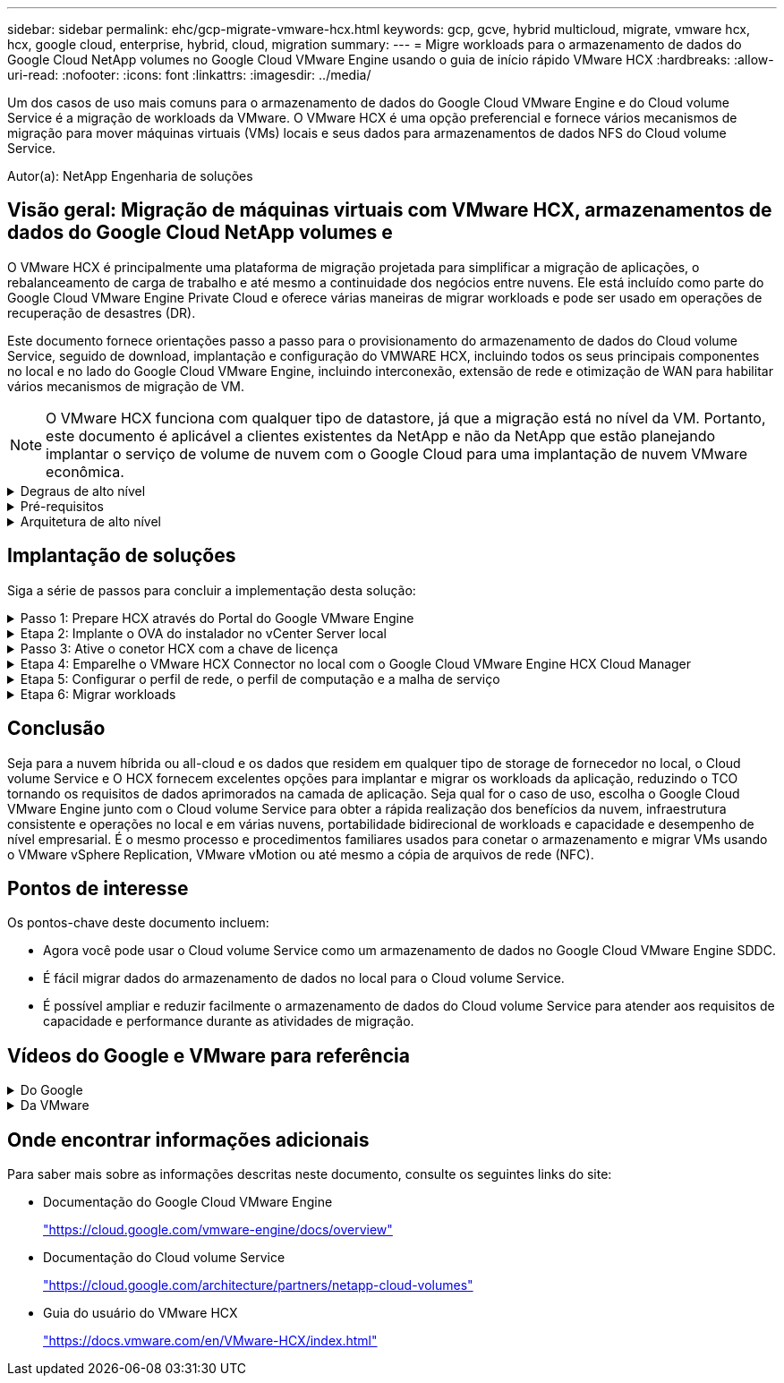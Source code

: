 ---
sidebar: sidebar 
permalink: ehc/gcp-migrate-vmware-hcx.html 
keywords: gcp, gcve, hybrid multicloud, migrate, vmware hcx, hcx, google cloud, enterprise, hybrid, cloud, migration 
summary:  
---
= Migre workloads para o armazenamento de dados do Google Cloud NetApp volumes no Google Cloud VMware Engine usando o guia de início rápido VMware HCX
:hardbreaks:
:allow-uri-read: 
:nofooter: 
:icons: font
:linkattrs: 
:imagesdir: ../media/


[role="lead"]
Um dos casos de uso mais comuns para o armazenamento de dados do Google Cloud VMware Engine e do Cloud volume Service é a migração de workloads da VMware. O VMware HCX é uma opção preferencial e fornece vários mecanismos de migração para mover máquinas virtuais (VMs) locais e seus dados para armazenamentos de dados NFS do Cloud volume Service.

Autor(a): NetApp Engenharia de soluções



== Visão geral: Migração de máquinas virtuais com VMware HCX, armazenamentos de dados do Google Cloud NetApp volumes e

O VMware HCX é principalmente uma plataforma de migração projetada para simplificar a migração de aplicações, o rebalanceamento de carga de trabalho e até mesmo a continuidade dos negócios entre nuvens. Ele está incluído como parte do Google Cloud VMware Engine Private Cloud e oferece várias maneiras de migrar workloads e pode ser usado em operações de recuperação de desastres (DR).

Este documento fornece orientações passo a passo para o provisionamento do armazenamento de dados do Cloud volume Service, seguido de download, implantação e configuração do VMWARE HCX, incluindo todos os seus principais componentes no local e no lado do Google Cloud VMware Engine, incluindo interconexão, extensão de rede e otimização de WAN para habilitar vários mecanismos de migração de VM.


NOTE: O VMware HCX funciona com qualquer tipo de datastore, já que a migração está no nível da VM. Portanto, este documento é aplicável a clientes existentes da NetApp e não da NetApp que estão planejando implantar o serviço de volume de nuvem com o Google Cloud para uma implantação de nuvem VMware econômica.

.Degraus de alto nível
[%collapsible]
====
Esta lista fornece as etapas de alto nível necessárias para emparelhar e migrar as VMs para O HCX Cloud Manager no lado do Google Cloud VMware Engine do conetor HCX no local:

. Prepare O HCX através do portal do Google VMware Engine.
. Baixe e implante o instalador do dispositivo de virtualização aberta (OVA) do conetor HCX no VMware vCenter Server local.
. Ative O HCX com a chave de licença.
. Emparelhe o VMWARE HCX Connector no local com o Google Cloud VMware Engine HCX Cloud Manager.
. Configure o perfil de rede, o perfil de computação e a malha de serviço.
. (Opcional) execute o ramal de rede para evitar o re-IP durante as migrações.
. Valide o status do dispositivo e verifique se a migração é possível.
. Migrar os workloads de VM.


====
.Pré-requisitos
[%collapsible]
====
Antes de começar, certifique-se de que os seguintes pré-requisitos são atendidos. Para obter mais informações, consulte este https://cloud.google.com/vmware-engine/docs/workloads/howto-migrate-vms-using-hcx["link"^]. Depois que os pré-requisitos, incluindo conetividade, estiverem em vigor, baixe a chave de LICENÇA HCX do portal do Google Cloud VMware Engine. Após o download do instalador DO OVA, prossiga com o processo de instalação conforme descrito abaixo.


NOTE: O HCX Advanced é a opção padrão e a edição VMware HCX Enterprise também está disponível por meio de um ticket de suporte e é suportada sem custo adicional. Consulte https://cloud.google.com/blog/products/compute/whats-new-with-google-cloud-vmware-engine["este link"^]

* Use um data center definido por software (SDDC) do Google Cloud VMware Engine existente ou crie uma nuvem privada usando este link:gcp-setup.html["Ligação NetApp"^] ou este https://cloud.google.com/vmware-engine/docs/create-private-cloud["Link do Google"^].
* A migração de VMs e dados associados do data center habilitado para VMware vSphere no local requer conetividade de rede do data center para o ambiente SDDC. Antes de migrar workloads, https://cloud.google.com/vmware-engine/docs/networking/howto-connect-to-onpremises["Configure uma conexão Cloud VPN ou Cloud Interconnect"^] entre o ambiente local e a respetiva nuvem privada.
* O caminho de rede do ambiente local do VMware vCenter Server para a nuvem privada do Google Cloud VMware Engine deve suportar a migração de VMs usando o vMotion.
* Certifique-se de que as necessárias https://ports.esp.vmware.com/home/VMware-HCX["regras e portas de firewall"^] sejam permitidas para o tráfego do vMotion entre o vCenter Server e o SDDC vCenter no local.
* O volume NFS do Cloud volume Service deve ser montado como um armazenamento de dados no Google Cloud VMware Engine. Siga as etapas detalhadas https://cloud.google.com/vmware-engine/docs/vmware-ecosystem/howto-cloud-volumes-service-datastores["link"^] para anexar datastores do Cloud volume Service aos hosts do Google Cloud VMware Engines.


====
.Arquitetura de alto nível
[%collapsible]
====
Para fins de teste, o ambiente de laboratório no local usado para essa validação foi conetado por meio de uma Cloud VPN, que permite a conetividade local com o Google Cloud VPC.

image:gcpd-hcx-image1.png["Esta imagem mostra a arquitetura de alto nível usada nesta solução."]

Para um diagrama mais detalhado sobre HCX, consulte https://www.vmware.com/content/dam/digitalmarketing/vmware/en/pdf/products/vmw-google-cloud-vmware-engine-logical-design-poster-for-workload-mobility.pdf["Link da VMware"^]

====


== Implantação de soluções

Siga a série de passos para concluir a implementação desta solução:

.Passo 1: Prepare HCX através do Portal do Google VMware Engine
[%collapsible]
====
O componente HCX Cloud Manager é instalado automaticamente à medida que você provisiona a nuvem privada com o VMware Engine. Para se preparar para o emparelhamento do local, execute as seguintes etapas:

. Faça login no Portal do Google VMware Engine e faça login no HCX Cloud Manager.
+
Você pode fazer login no Console HCX clicando no link versão HCX image:gcpd-hcx-image2.png["Acesso ao Console HCX com link no recurso GCVE"]ou clicando em HCX FQDN na guia vSphere Management Network. image:gcpd-hcx-image3.png["Acesso à consola HCX com ligação FQDN"]

. No HCX Cloud Manager, vá para *Administration > System Updates*.
. Clique em *Request download link* e baixe o arquivo OVA. image:gcpd-hcx-image4.png["Solicitar link de download"]
. Atualize O HCX Cloud Manager para a versão mais recente disponível na IU do HCX Cloud Manager.


====
.Etapa 2: Implante o OVA do instalador no vCenter Server local
[%collapsible]
====
Para que o conetor local se conete ao HCX Manager no Google Cloud VMware Engine, verifique se as portas de firewall apropriadas estão abertas no ambiente local.

Para fazer o download e instalar O conetor HCX no vCenter Server no local, execute as seguintes etapas:

. Faça o download do OVA do Console HCX no Google Cloud VMware Engine, conforme indicado na etapa anterior.
. Após o download DO OVA, implante-o no ambiente local do VMware vSphere usando a opção *Deploy OVF Template*.
+
image:gcpd-hcx-image5.png["Captura de tela para selecionar o modelo OVA correto."]

. Insira todas as informações necessárias para a implantação DO OVA, clique em *Next* e, em seguida, clique em *Finish* para implantar o OVA do conetor VMware HCX.
+

NOTE: Ligue o dispositivo virtual manualmente.



Para obter instruções passo a passo, consulte o https://docs.vmware.com/en/VMware-HCX/4.5/hcx-user-guide/GUID-47774FEA-6BDA-48E5-9D5F-ABEAD64FDDF7.html["Guia do usuário do VMware HCX"^].

====
.Passo 3: Ative o conetor HCX com a chave de licença
[%collapsible]
====
Depois de implantar o VMware HCX Connector OVA no local e iniciar o dispositivo, execute as etapas a seguir para ativar o conetor HCX. Gere a chave de licença a partir do portal do Google Cloud VMware Engine e ative-a no VMware HCX Manager.

. No portal do VMware Engine, clique em recursos, selecione a nuvem privada e *clique no ícone de download em HCX Manager Cloud Version*. image:gcpd-hcx-image6.png["Transferir a licença HCX"] Abra o arquivo baixado e copie a cadeia de chaves de licença.
. Faça login no VMware HCX Manager local `"https://hcxmanagerIP:9443"` usando credenciais de administrador.
+

NOTE: Use o hcxmanagerIP e a senha definidos durante a implantação DO OVA.

. No licenciamento, insira a chave copiada da etapa 3 e clique em *Ativar*.
+

NOTE: O conetor HCX no local deve ter acesso à Internet.

. Em *Datacenter Location*, forneça o local mais próximo para instalar o VMware HCX Manager no local. Clique em *continuar*.
. Em *Nome do sistema*, atualize o nome e clique em *continuar*.
. Clique em *Sim, continuar*.
. Em *Conete seu vCenter*, forneça o nome de domínio totalmente qualificado (FQDN) ou o endereço IP do vCenter Server e as credenciais apropriadas e clique em *continuar*.
+

NOTE: Use o FQDN para evitar problemas de conetividade mais tarde.

. Em *Configure SSO/PSC*, forneça o FQDN ou o endereço IP do controlador de Serviços de Plataforma (PSC) e clique em *Continue*.
+

NOTE: Para PSC incorporado, digite o endereço IP ou FQDN do VMware vCenter Server.

. Verifique se as informações inseridas estão corretas e clique em *Restart*.
. Após a reinicialização dos serviços, o vCenter Server é exibido como verde na página exibida. Tanto o vCenter Server como o SSO devem ter os parâmetros de configuração apropriados, que devem ser os mesmos da página anterior.
+

NOTE: Esse processo deve levar aproximadamente 10 a 20 minutos e o plug-in deve ser adicionado ao vCenter Server.

+
image:gcpd-hcx-image7.png["Captura de tela mostrando o processo concluído."]



====
.Etapa 4: Emparelhe o VMware HCX Connector no local com o Google Cloud VMware Engine HCX Cloud Manager
[%collapsible]
====
Depois que o conetor HCX for implantado e configurado no vCenter local, estabeleça conexão com o Cloud Manager adicionando o emparelhamento. Para configurar o emparelhamento de sites, execute as seguintes etapas:

. Para criar um par de sites entre o ambiente vCenter local e o Google Cloud VMware Engine SDDC, faça login no vCenter Server local e acesse o novo plug-in HCX vSphere Web Client.
+
image:gcpd-hcx-image8.png["Captura de tela do plug-in do HCX vSphere Web Client."]

. Em infra-estrutura, clique em *Adicionar um emparelhamento de local*.
+

NOTE: Insira o URL ou endereço IP do Google Cloud Manager e as credenciais para o usuário com Privileges de função proprietário da nuvem para acessar a nuvem privada.

+
image:gcpd-hcx-image9.png["Screenshot URL ou endereço IP e credenciais para a função CloudOwner."]

. Clique em *Connect*.
+

NOTE: O VMware HCX Connector deve ser capaz de rotear para o HCX Cloud Manager IP pela porta 443.

. Depois de criar o emparelhamento, o emparelhamento de local recém-configurado está disponível no painel HCX.
+
image:gcpd-hcx-image10.png["Captura de tela do processo concluído no painel HCX."]



====
.Etapa 5: Configurar o perfil de rede, o perfil de computação e a malha de serviço
[%collapsible]
====
O dispositivo de serviço VMware HCX Interconnect fornece recursos de replicação e migração baseados em vMotion pela Internet e conexões privadas ao site de destino. A interconexão fornece criptografia, engenharia de tráfego e mobilidade de VM. Para criar um dispositivo de serviço Interconnect, execute as seguintes etapas:

. Em infra-estrutura, selecione *Interconnect > Multi-Site Service Mesh > Compute Profiles > Create Compute Profile*.
+

NOTE: Os perfis de computação definem os parâmetros de implantação, incluindo os dispositivos que são implantados e qual parte do data center da VMware é acessível ao serviço HCX.

+
image:gcpd-hcx-image11.png["Captura de tela da página do vSphere Client Interconnect."]

. Depois que o perfil de computação for criado, crie os perfis de rede selecionando *malha de serviço multi-site > Perfis de rede > criar perfil de rede*.
+
O perfil de rede define um intervalo de endereços IP e redes que são usadas pelo HCX para seus dispositivos virtuais.

+

NOTE: Esta etapa requer dois ou mais endereços IP. Esses endereços IP são atribuídos da rede de gerenciamento aos dispositivos de interconexão.

+
image:gcpd-hcx-image12.png["Captura de tela do perfil de rede."]

. Neste momento, os perfis de computação e rede foram criados com sucesso.
. Crie a malha de serviço selecionando a guia *malha de serviço* na opção *Interconnect* e selecione os sites SDDC locais e GCVE.
. A malha de serviço especifica um par de perfis de rede e computação local e remoto.
+

NOTE: Como parte desse processo, os dispositivos HCX são implantados e configurados automaticamente nos locais de origem e destino, a fim de criar uma malha de transporte segura.

+
image:gcpd-hcx-image13.png["Captura de tela da guia Service Mesh na página vSphere client Interconnect."]

. Esta é a etapa final da configuração. Isso deve levar cerca de 30 minutos para concluir a implantação. Depois que a malha de serviço for configurada, o ambiente estará pronto com os túneis IPsec criados com êxito para migrar as VMs de carga de trabalho.
+
image:gcpd-hcx-image14.png["Captura de tela dos DISPOSITIVOS HCX na página do vSphere Client Interconnect."]



====
.Etapa 6: Migrar workloads
[%collapsible]
====
As cargas de trabalho podem ser migradas bidirecionalmente entre SDDCs locais e GCVE usando várias tecnologias de migração VMware HCX. As VMs podem ser movidas de e para entidades ativadas PELO VMware HCX usando várias tecnologias de migração, como migração em massa HCX, HCX vMotion, HCX Cold Migration, HCX Replication Assisted vMotion (disponível com a edição HCX Enterprise) e HCX os Assisted Migration (disponível com a edição HCX Enterprise).

Para saber mais sobre vários mecanismos de MIGRAÇÃO HCX, https://docs.vmware.com/en/VMware-HCX/4.5/hcx-user-guide/GUID-8A31731C-AA28-4714-9C23-D9E924DBB666.html["Tipos de migração VMware HCX"^] consulte .

O dispositivo HCX-IX usa o serviço Mobility Agent para executar migrações vMotion, Cold e Replication Assisted vMotion (RAV).


NOTE: O dispositivo HCX-IX adiciona o serviço Mobility Agent como um objeto host no vCenter Server. Os recursos de processador, memória, armazenamento e rede exibidos neste objeto não representam o consumo real no hypervisor físico que hospeda o dispositivo IX.

*HCX vMotion*

Esta secção descreve o mecanismo HCX vMotion. Essa tecnologia de migração usa o protocolo VMware vMotion para migrar uma VM para o GCVE. A opção de migração do vMotion é usada para migrar o estado da VM de uma única VM de cada vez. Não há interrupção de serviço durante este método de migração.


NOTE: A extensão de rede deve estar em vigor (para o grupo de portas no qual a VM está conetada) para migrar a VM sem a necessidade de fazer uma alteração de endereço IP.

. No cliente vSphere local, vá para Inventário, clique com o botão direito do Mouse na VM a ser migrada e selecione ações HCX > migrar para o local de destino HCX.
+
image:gcpd-hcx-image15.png["Figura que mostra a caixa de diálogo de entrada/saída ou que representa o conteúdo escrito"]

. No assistente migrar máquina virtual, selecione a conexão remota do local (GCVE de destino).
+
image:gcpd-hcx-image16.png["Figura que mostra a caixa de diálogo de entrada/saída ou que representa o conteúdo escrito"]

. Atualizar os campos obrigatórios (Cluster, Storage e Destination Network), clique em Validar.
+
image:gcpd-hcx-image17.png["Figura que mostra a caixa de diálogo de entrada/saída ou que representa o conteúdo escrito"]

. Depois que as verificações de validação estiverem concluídas, clique em ir para iniciar a migração.
+

NOTE: A transferência vMotion captura a memória ativa da VM, seu estado de execução, seu endereço IP e seu endereço MAC. Para obter mais informações sobre os requisitos e limitações do HCX vMotion, https://docs.vmware.com/en/VMware-HCX/4.5/hcx-user-guide/GUID-517866F6-AF06-4EFC-8FAE-DA067418D584.html["Compreender o VMware HCX vMotion e a migração a frio"^] consulte .

. Pode monitorizar o progresso e a conclusão do vMotion a partir do painel HCX > migração.
+
image:gcpd-hcx-image18.png["Figura que mostra a caixa de diálogo de entrada/saída ou que representa o conteúdo escrito"]




NOTE: O armazenamento de dados NFS do Google Cloud NetApp volumes (NetApp volumes) de destino deve ter espaço suficiente para lidar com a migração.

====


== Conclusão

Seja para a nuvem híbrida ou all-cloud e os dados que residem em qualquer tipo de storage de fornecedor no local, o Cloud volume Service e O HCX fornecem excelentes opções para implantar e migrar os workloads da aplicação, reduzindo o TCO tornando os requisitos de dados aprimorados na camada de aplicação. Seja qual for o caso de uso, escolha o Google Cloud VMware Engine junto com o Cloud volume Service para obter a rápida realização dos benefícios da nuvem, infraestrutura consistente e operações no local e em várias nuvens, portabilidade bidirecional de workloads e capacidade e desempenho de nível empresarial. É o mesmo processo e procedimentos familiares usados para conetar o armazenamento e migrar VMs usando o VMware vSphere Replication, VMware vMotion ou até mesmo a cópia de arquivos de rede (NFC).



== Pontos de interesse

Os pontos-chave deste documento incluem:

* Agora você pode usar o Cloud volume Service como um armazenamento de dados no Google Cloud VMware Engine SDDC.
* É fácil migrar dados do armazenamento de dados no local para o Cloud volume Service.
* É possível ampliar e reduzir facilmente o armazenamento de dados do Cloud volume Service para atender aos requisitos de capacidade e performance durante as atividades de migração.




== Vídeos do Google e VMware para referência

.Do Google
[%collapsible]
====
* link:https://www.youtube.com/watch?v=xZOtqiHY5Uw["Implante O conetor HCX com GCVE"]
* link:https://youtu.be/2ObPvekMlqA["Configure HCX ServiceMesh com GCVE"]
* link:https://youtu.be/zQSGq4STX1s["Migrar VM com HCX para GCVE"]


====
.Da VMware
[%collapsible]
====
* link:https://youtu.be/EFE5ZYFit3M["Implementação do conetor HCX para GCVE"]
* link:https://youtu.be/uwRFFqbezIE["Configuração HCX ServiceMesh para GCVE"]
* link:https://youtu.be/4KqL0Rxa3kM["Migração de carga de trabalho HCX para GCVE"]


====


== Onde encontrar informações adicionais

Para saber mais sobre as informações descritas neste documento, consulte os seguintes links do site:

* Documentação do Google Cloud VMware Engine
+
https://cloud.google.com/vmware-engine/docs/overview/["https://cloud.google.com/vmware-engine/docs/overview"^]

* Documentação do Cloud volume Service
+
https://cloud.google.com/architecture/partners/netapp-cloud-volumes["https://cloud.google.com/architecture/partners/netapp-cloud-volumes"^]

* Guia do usuário do VMware HCX
+
https://docs.vmware.com/en/VMware-HCX/index.html["https://docs.vmware.com/en/VMware-HCX/index.html"^]


